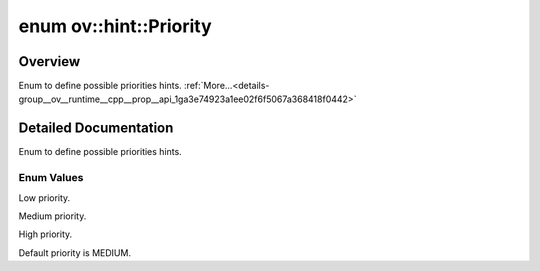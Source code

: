 .. index:: pair: enum; Priority
.. _doxid-group__ov__runtime__cpp__prop__api_1ga3e74923a1ee02f6f5067a368418f0442:

enum ov::hint::Priority
=======================

Overview
~~~~~~~~

Enum to define possible priorities hints. :ref:`More...<details-group__ov__runtime__cpp__prop__api_1ga3e74923a1ee02f6f5067a368418f0442>`

.. ref-code-block:: cpp
	:class: doxyrest-overview-code-block

	#include <properties.hpp>

	enum Priority
	{
	    :ref:`LOW<doxid-group__ov__runtime__cpp__prop__api_1gga3e74923a1ee02f6f5067a368418f0442a41bc94cbd8eebea13ce0491b2ac11b88>`     = 0,
	    :ref:`MEDIUM<doxid-group__ov__runtime__cpp__prop__api_1gga3e74923a1ee02f6f5067a368418f0442ac87f3be66ffc3c0d4249f1c2cc5f3cce>`  = 1,
	    :ref:`HIGH<doxid-group__ov__runtime__cpp__prop__api_1gga3e74923a1ee02f6f5067a368418f0442ab89de3b4b81c4facfac906edf29aec8c>`    = 2,
	    :ref:`DEFAULT<doxid-group__ov__runtime__cpp__prop__api_1gga3e74923a1ee02f6f5067a368418f0442a5b39c8b553c821e7cddc6da64b5bd2ee>` = MEDIUM,
	};

.. _details-group__ov__runtime__cpp__prop__api_1ga3e74923a1ee02f6f5067a368418f0442:

Detailed Documentation
~~~~~~~~~~~~~~~~~~~~~~

Enum to define possible priorities hints.

Enum Values
-----------

.. _doxid-group__ov__runtime__cpp__prop__api_1gga3e74923a1ee02f6f5067a368418f0442a41bc94cbd8eebea13ce0491b2ac11b88:
.. index:: pair: enumvalue; LOW

.. ref-code-block:: cpp
	:class: doxyrest-title-code-block

	LOW

Low priority.

.. _doxid-group__ov__runtime__cpp__prop__api_1gga3e74923a1ee02f6f5067a368418f0442ac87f3be66ffc3c0d4249f1c2cc5f3cce:
.. index:: pair: enumvalue; MEDIUM

.. ref-code-block:: cpp
	:class: doxyrest-title-code-block

	MEDIUM

Medium priority.

.. _doxid-group__ov__runtime__cpp__prop__api_1gga3e74923a1ee02f6f5067a368418f0442ab89de3b4b81c4facfac906edf29aec8c:
.. index:: pair: enumvalue; HIGH

.. ref-code-block:: cpp
	:class: doxyrest-title-code-block

	HIGH

High priority.

.. _doxid-group__ov__runtime__cpp__prop__api_1gga3e74923a1ee02f6f5067a368418f0442a5b39c8b553c821e7cddc6da64b5bd2ee:
.. index:: pair: enumvalue; DEFAULT

.. ref-code-block:: cpp
	:class: doxyrest-title-code-block

	DEFAULT

Default priority is MEDIUM.

